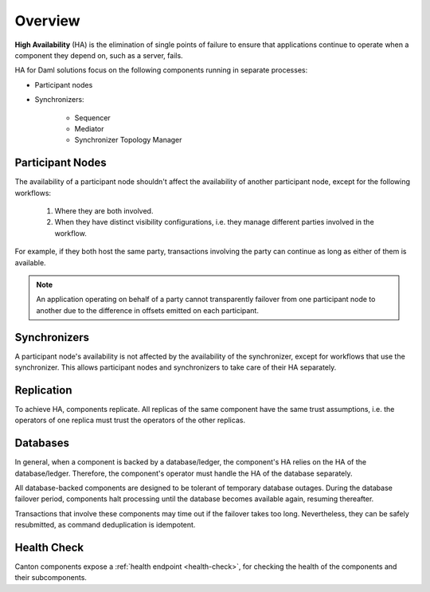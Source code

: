 .. Copyright (c) 2023 Digital Asset (Switzerland) GmbH and/or its affiliates. All rights reserved.
.. SPDX-License-Identifier: Apache-2.0

Overview
########

**High Availability** (HA) is the elimination of single points of failure to ensure that applications continue to operate when a component they depend on, such as a server, fails. 

HA for Daml solutions focus on the following components running in separate processes:

* Participant nodes

* Synchronizers:

    * Sequencer

    * Mediator

    * Synchronizer Topology Manager


.. _components-for-ha:
.. https://lucid.app/lucidchart/3082d315-f7d9-4ed7-926f-bb98841b7b38/edit?page=0_0#
.. EDIT REQUIRED
.. image:: canton-components-for-ha.svg
   :align: center
   :width: 100%

Participant Nodes
~~~~~~~~~~~~~~~~~

The availability of a participant node shouldn't affect the availability of another participant node, except for the following workflows:

  1. Where they are both involved. 
  2. When they have distinct visibility configurations, i.e. they manage different parties involved in the workflow.

For example, if they both host the same party, transactions involving the party can continue as long as either of them is available.

.. NOTE::
    An application operating on behalf of a party cannot transparently failover from one participant node to another due to the difference in offsets emitted on each participant.

Synchronizers
~~~~~~~~~~~~~

A participant node's availability is not affected by the availability of the synchronizer, except for workflows that use the synchronizer. This allows participant nodes and synchronizers to take care of their HA separately.

Replication
~~~~~~~~~~~

To achieve HA, components replicate. All replicas of the same component have the same trust assumptions, i.e. the operators of one replica must trust the operators of the other replicas.

Databases
~~~~~~~~~

In general, when a component is backed by a database/ledger, the component's HA relies on the HA of the database/ledger. Therefore, the component's operator must handle the HA of the database separately.

All database-backed components are designed to be tolerant of temporary database outages. During the database failover period, components halt processing until the database becomes available again, resuming thereafter.

Transactions that involve these components may time out if the failover takes too long. Nevertheless, they can be safely resubmitted, as command deduplication is idempotent.

Health Check
~~~~~~~~~~~~

Canton components expose a :ref:`health endpoint <health-check>`, for checking the health of the components and their subcomponents.
